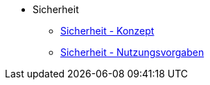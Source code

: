* Sicherheit
** xref:konzept/master.adoc[Sicherheit - Konzept]
** xref:nutzungsvorgaben/master.adoc[Sicherheit - Nutzungsvorgaben]
